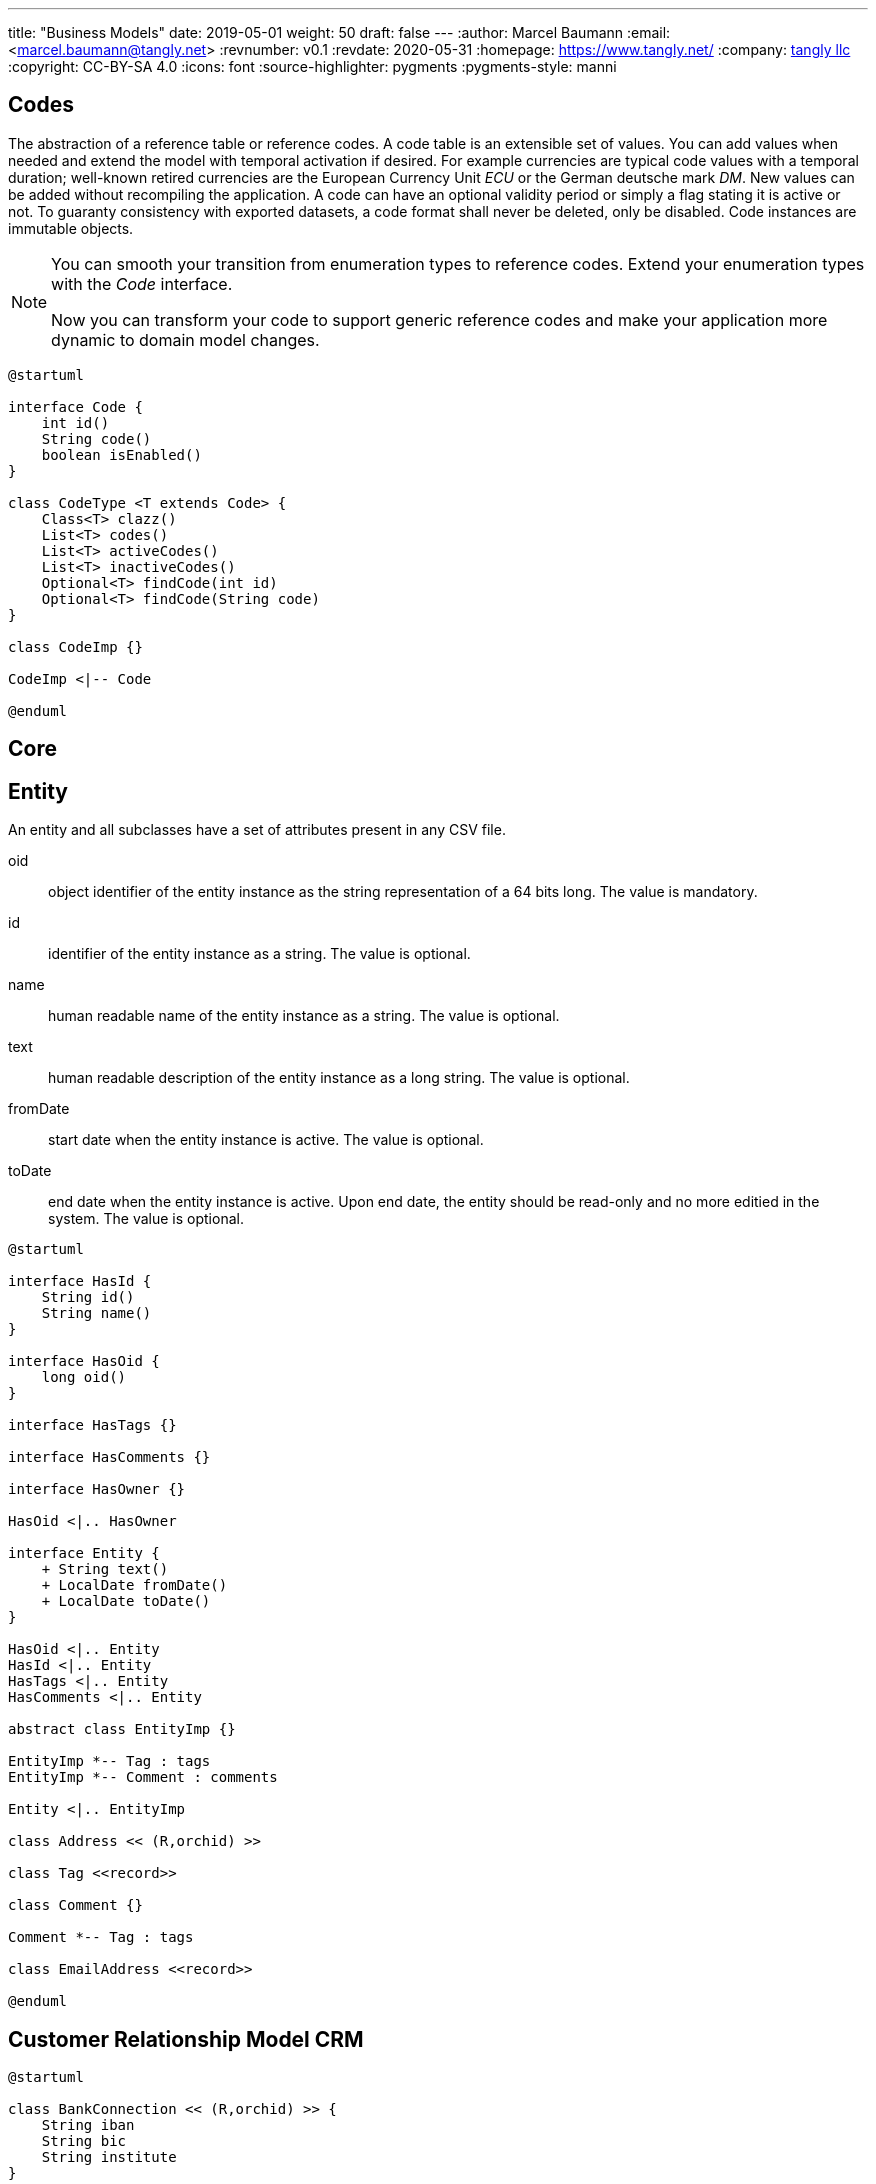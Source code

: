 ---
title: "Business Models"
date: 2019-05-01
weight: 50
draft: false
---
:author: Marcel Baumann
:email: <marcel.baumann@tangly.net>
:revnumber: v0.1
:revdate: 2020-05-31
:homepage: https://www.tangly.net/
:company: https://www.tangly.net/[tangly llc]
:copyright: CC-BY-SA 4.0
:icons: font
:source-highlighter: pygments
:pygments-style: manni

== Codes

The abstraction of a reference table or reference codes.
A code table is an extensible set of values.
You can add values when needed and extend the model with temporal activation if desired.
For example currencies are typical code values with a temporal duration; well-known retired currencies are the European Currency Unit _ECU_ or the German deutsche mark _DM_.
New values can be added without recompiling the application.
A code can have an optional validity period or simply a flag stating it is active or not.
To guaranty consistency with exported datasets, a code format shall never be deleted, only be disabled.
Code instances are immutable objects.

[NOTE]
====
You can smooth your transition from enumeration types to reference codes.
Extend your enumeration types with the _Code_ interface.

Now you can transform your code to support generic reference codes and make your application more dynamic to domain model changes.
====

[plantuml,bus-codes-uml,svg]
....
@startuml

interface Code {
    int id()
    String code()
    boolean isEnabled()
}

class CodeType <T extends Code> {
    Class<T> clazz()
    List<T> codes()
    List<T> activeCodes()
    List<T> inactiveCodes()
    Optional<T> findCode(int id)
    Optional<T> findCode(String code)
}

class CodeImp {}

CodeImp <|-- Code

@enduml
....

== Core

== Entity

An entity and all subclasses have a set of attributes present in any CSV file.

oid::
object identifier of the entity instance as the string representation of a 64 bits long. The value is mandatory.
id::
identifier of the entity instance as a string. The value is optional.
name::
human readable name of the entity instance as a string. The value is optional.
text::
human readable description of the entity instance as a long string. The value is optional.
fromDate::
start date when the entity instance is active. The value is optional.
toDate::
end date when the entity instance is active. Upon end date, the entity should be read-only and no more editied in the system. The value is optional.

[plantuml,bus-core-uml,svg]
....
@startuml

interface HasId {
    String id()
    String name()
}

interface HasOid {
    long oid()
}

interface HasTags {}

interface HasComments {}

interface HasOwner {}

HasOid <|.. HasOwner

interface Entity {
    + String text()
    + LocalDate fromDate()
    + LocalDate toDate()
}

HasOid <|.. Entity
HasId <|.. Entity
HasTags <|.. Entity
HasComments <|.. Entity

abstract class EntityImp {}

EntityImp *-- Tag : tags
EntityImp *-- Comment : comments

Entity <|.. EntityImp

class Address << (R,orchid) >>

class Tag <<record>>

class Comment {}

Comment *-- Tag : tags

class EmailAddress <<record>>

@enduml
....

== Customer Relationship Model CRM

[plantuml,bus-crm-uml,svg]
....
@startuml

class BankConnection << (R,orchid) >> {
    String iban
    String bic
    String institute
}

class CrmEntity {}

HasTags <|.. CrmEntity

class LegalEntity {}

CrmEntity <|.. LegalEntity

class NaturalEntity {}

CrmEntity <|.. NaturalEntity

class Employee {}

Employee o-- NaturalEntity
Employee o-- LegalEntity


@enduml
....

== Invoices

=== Concepts

Invoices define a business bounded domain as defined in domain driven design approach.
They are not constrained through external entities such as products, contracts or legal entities.
External entities can provide hints to streamline the creation of regular invoices.
The invoice product identifier is available as an external identifier to the product bounded domain.
Similar identifiers are available for legal entities.

VAT rates are defined within a product definition.
Therefore, different VAT rates require different product definitions.
For example in Switzerland a service company has two VAT rates.
One for regular services and one for services exempted from VAT taxes.

The currency is defined at the invoice level meaning all invoice items and subtotals should use the same currency.

=== Archiving

An invoice contains all the information to create a legally binding document and hove no dependencies to external systems.
Invoices should have a unique identifier for accounting purposes.
A good practice is to use the identifier as part of the archived file to streamline traceability.
Invoices can be stored in a database, exported as a PDF file or as a JSON file.
The PDF file is human readable and adequate for document archiving and legal auditing.
The JSON file is an adequate archive format which can digitally be processed.

[plantuml,bus-invoice-uml,svg]
....
@startuml

package net.tangly.bus.crm {
    class LegalEntity {}

    class BankConnection << (R,orchid) >> {
        String iban
        String bic
        String institute
    }

    class Contract {}
}

package net.tangly.bus.invoices {
class Product << (R,orchid) >> {
    String productId
    String description
    BigDecimal unitPrice
    String unit
    BigDecimal vatRate
}

class Invoice {
    String id
    String contractId
    LocalDate deliveryDate
    LocalDate invoicedDate
    LocalDate dueDate
    Currency currency
    String text
    String paymentConditions
}

note right: contractId is the identifier to\nthe contract instance in the CRM package

Invoice *-- InvoiceLine : lines
Invoice o--> LegalEntity : invoicingEntity
Invoice o--> LegalEntity : invoicedEntity
Invoice *--> BankConnection : invoicingConnection

interface InvoiceLine {}

class InvoiceItem << (R,orchid) >> {}

InvoiceLine <|.. InvoiceItem

InvoiceItem o-- Product : product

class Subtotal << (R,orchid) >> {}

InvoiceLine <|.. Subtotal
}

@enduml
....

== Ledger

[plantuml,bus-ledger-uml,svg]
....
@startuml

class AccountEntry {}

class Transaction {}

class Account {}

class Ledger {}

Ledger *-- Account : accounts
Ledger *-- Transaction : transactions

@enduml
....

== Products

[plantuml,bus-product-uml,svg]
....
@startuml

class Assignment {}

class Effort {}

class Project {}

@enduml
....

